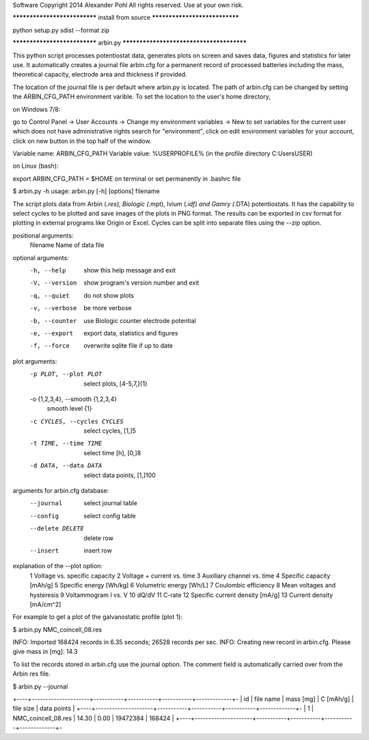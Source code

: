 Software Copyright 2014 Alexander Pohl
All rights reserved. Use at your own risk.

***************************** install from source ******************************

python setup.py sdist --format zip

***************************** arbin.py *****************************************

This python script processes potentiostat data, generates plots on screen and 
saves data, figures and statistics for later use. It automatically creates a 
journal file arbin.cfg for a permanent record of processed batteries including
the mass, theoretical capacity, electrode area and thickness if provided.

The location of the journal file is per default where arbin.py is located.
The path of arbin.cfg can be changed by setting the ARBIN_CFG_PATH environment
varible. To set the location to the user's home directory,

on Windows 7/8:

go to Control Panel -> User Accounts -> Change my environment variables -> New
to set variables for the current user which does not have administrative rights
search for "environment", click on edit environment variables for your account,
click on new button in the top half of the window.

Variable name: ARBIN_CFG_PATH
Variable value: %USERPROFILE% (in the profile directory C:\Users\USER)

on Linux (bash):

export ARBIN_CFG_PATH = $HOME on terminal
or set permanently in .bashrc file

$ arbin.py -h
usage: arbin.py [-h] [options] filename

The script plots data from Arbin (*.res), Biologic (*.mpt), Ivium (*.idf)
and Gamry (*.DTA) potentiostats. It has the capability to select cycles
to be plotted and save images of the plots in PNG format. The results can
be exported in csv format for plotting in external programs like Origin
or Excel. Cycles can be split into separate files using the --zip option.

positional arguments:
  filename              Name of data file

optional arguments:
  -h, --help            show this help message and exit
  -V, --version         show program's version number and exit
  -q, --quiet           do not show plots
  -v, --verbose         be more verbose
  -b, --counter         use Biologic counter electrode potential
  -e, --export          export data, statistics and figures
  -f, --force           overwrite sqlite file if up to date

plot arguments:
  -p PLOT, --plot PLOT  select plots, [4-5,7,]{1}
  -o {1,2,3,4}, --smooth {1,2,3,4}
                        smooth level {1}
  -c CYCLES, --cycles CYCLES
                        select cycles, [1,]5
  -t TIME, --time TIME  select time [h], [0,]8
  -d DATA, --data DATA  select data points, [1,]100

arguments for arbin.cfg database:
  --journal             select journal table
  --config              select config table
  --delete DELETE       delete row
  --insert              insert row

explanation of the --plot option:
  1   Voltage vs. specific capacity
  2   Voltage + current vs. time
  3   Auxiliary channel vs. time
  4   Specific capacity [mAh/g]
  5   Specific energy [Wh/kg]
  6   Volumetric energy [Wh/L]
  7   Coulombic efficiency
  8   Mean voltages and hysteresis
  9   Voltammogram I vs. V
  10  dQ/dV
  11  C-rate
  12  Specific current density [mA/g]
  13  Current density [mA/cm^2]
  
For example to get a plot of the galvanostatic profile (plot 1):

$ arbin.py NMC_coincell_08.res

INFO: Imported 168424 records in 6.35 seconds; 26528 records per sec.
INFO: Creating new record in arbin.cfg.
Please give mass in [mg]: 14.3

To list the records stored in arbin.cfg use the journal option. The comment
field is automatically carried over from the Arbin res file.

$ arbin.py --journal

+----+---------------------+-----------+-----------+-----------+-------------+-
| id | file name           | mass [mg] | C [mAh/g] | file size | data points | 
+----+---------------------+-----------+-----------+-----------+-------------+-
|  1 | NMC_coincell_08.res |     14.30 |      0.00 |  19472384 |      168424 | 
+----+---------------------+-----------+-----------+-----------+-------------+-

